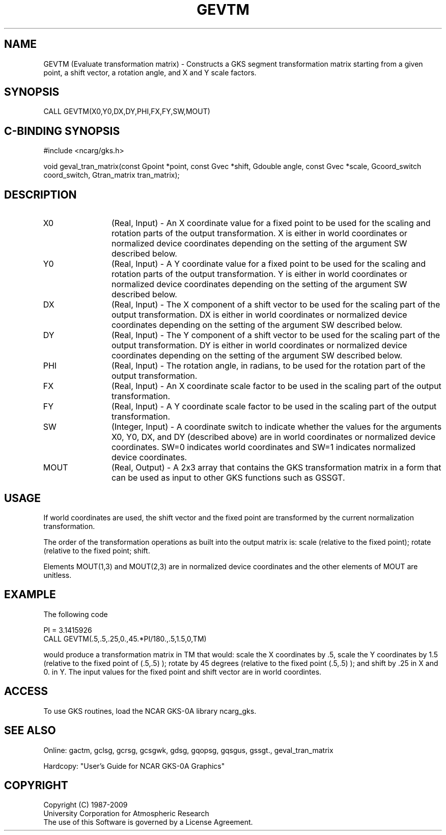 .\"
.\"	$Id: gevtm.m,v 1.16 2008-12-23 00:03:02 haley Exp $
.\"
.TH GEVTM 3NCARG "March 1993" UNIX "NCAR GRAPHICS"
.SH NAME
GEVTM (Evaluate transformation matrix) - Constructs a GKS segment
transformation matrix starting from a given point, a shift vector, a rotation
angle, and X and Y scale factors.
.SH SYNOPSIS
CALL GEVTM(X0,Y0,DX,DY,PHI,FX,FY,SW,MOUT)
.SH C-BINDING SYNOPSIS
#include <ncarg/gks.h>
.sp
void geval_tran_matrix(const Gpoint *point, const Gvec *shift, Gdouble angle, const Gvec *scale, Gcoord_switch coord_switch, Gtran_matrix tran_matrix);
.SH DESCRIPTION
.IP X0 12
(Real, Input) - An X coordinate value for a fixed point to be used for
the scaling and rotation parts of the output transformation.  X is 
either in world 
coordinates or normalized device coordinates depending on the 
setting of the argument SW described below.
.IP Y0 12
(Real, Input) - A Y coordinate value for a fixed point to be used for
the scaling and rotation parts of the output transformation.  Y is 
either in world 
coordinates or normalized device coordinates depending on the 
setting of the argument SW described below.
.IP DX 12
(Real, Input) - The X component of a shift vector to be used for the
scaling part of the output transformation.  DX is either in world
coordinates or normalized device coordinates depending on the 
setting of the argument SW described below.
.IP DY 12
(Real, Input) - The Y component of a shift vector to be used for the
scaling part of the output transformation.  DY is either in world
coordinates or normalized device coordinates depending on the 
setting of the argument SW described below.
.IP PHI 12
(Real, Input) - The rotation angle, in radians, to be used for the
rotation part of the output transformation.
.IP FX 12
(Real, Input) - An X coordinate scale factor to be used in the scaling
part of the output transformation.
.IP FY 12
(Real, Input) - A Y coordinate scale factor to be used in the scaling
part of the output transformation.
.IP SW 12
(Integer, Input) - A coordinate switch to indicate whether the
values for the arguments X0, Y0, DX, and DY (described above) are in
world coordinates or normalized device coordinates.  SW=0 indicates
world coordinates and SW=1 indicates normalized device coordinates.
.IP MOUT 12
(Real, Output) - A 2x3 array that contains the GKS
transformation matrix in a form that can be used as input to other
GKS functions such as GSSGT.
.SH USAGE
If world coordinates are used, the shift vector and the fixed point are
transformed by the current normalization transformation.  
.sp
The order of the transformation operations as built into the output 
matrix is: scale (relative to the fixed point); rotate (relative to 
the fixed point; shift.
.sp
Elements MOUT(1,3) and MOUT(2,3) are in normalized device coordinates
and the other elements of MOUT are unitless.
.SH EXAMPLE
The following code
.nf


      PI = 3.1415926
      CALL GEVTM(.5,.5,.25,0.,45.*PI/180.,.5,1.5,0,TM)

.fi
would produce a transformation matrix in TM that would: scale the
X coordinates by .5, scale the Y coordinates by 1.5 (relative to
the fixed point of (.5,.5) ); rotate by 45 degrees (relative to the
fixed point (.5,.5) ); and shift by .25 in X and 0. in Y.  The
input values for the fixed point and shift vector are in world
coordintes.
.SH ACCESS
To use GKS routines, load the NCAR GKS-0A library 
ncarg_gks.
.SH SEE ALSO
Online: 
gactm, gclsg, gcrsg, gcsgwk, gdsg, gqopsg, gqsgus, gssgt., geval_tran_matrix
.sp
Hardcopy: 
"User's Guide for NCAR GKS-0A Graphics"
.SH COPYRIGHT
Copyright (C) 1987-2009
.br
University Corporation for Atmospheric Research
.br
The use of this Software is governed by a License Agreement.
